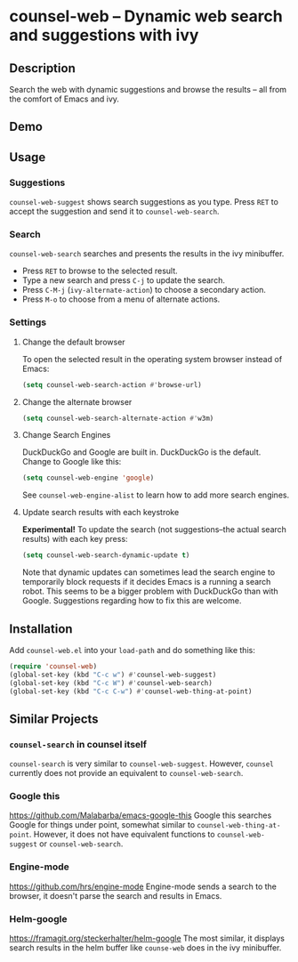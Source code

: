 * counsel-web -- Dynamic web search and suggestions with ivy

** Description
   Search the web with dynamic suggestions and browse the results -- all from the comfort of Emacs and ivy.

** Demo
#+ATTR_HTML: :width 800px
[[file:counsel-web-demo.gif]]

** Usage

*** Suggestions
    =counsel-web-suggest= shows search suggestions as you type. Press =RET= to accept the suggestion and send it to =counsel-web-search=.

*** Search
    =counsel-web-search= searches and presents the results in the ivy minibuffer. 

- Press =RET= to browse to the selected result.
- Type a new search and press =C-j= to update the search.
- Press =C-M-j= (=ivy-alternate-action=) to choose a secondary action.
- Press =M-o= to choose from a menu of alternate actions.

*** Settings

**** Change the default browser
     To open the selected result in the operating system browser instead of Emacs:

#+begin_src emacs-lisp
(setq counsel-web-search-action #'browse-url)
#+end_src

**** Change the alternate browser
#+begin_src emacs-lisp
(setq counsel-web-search-alternate-action #'w3m)
#+end_src

**** Change Search Engines
     DuckDuckGo and Google are built in. DuckDuckGo is the default. Change to Google like this:

     #+begin_src emacs-lisp
     (setq counsel-web-engine 'google)
     #+end_src

     See =counsel-web-engine-alist= to learn how to add more search engines.

**** Update search results with each keystroke
     *Experimental!* To update the search (not suggestions--the actual search results) with each key press:

#+begin_src emacs-lisp
(setq counsel-web-search-dynamic-update t)
#+end_src

Note that dynamic updates can sometimes lead the search engine to temporarily block requests if it decides Emacs is a running a search robot. This seems to be a bigger problem with DuckDuckGo than with Google. Suggestions regarding how to fix this are welcome.

** Installation
   Add =counsel-web.el= into your =load-path= and do something like this:

#+begin_src emacs-lisp
(require 'counsel-web)
(global-set-key (kbd "C-c w") #'counsel-web-suggest)
(global-set-key (kbd "C-c W") #'counsel-web-search)
(global-set-key (kbd "C-c C-w") #'counsel-web-thing-at-point)
#+end_src

** Similar Projects

*** =counsel-search= in counsel itself
    =counsel-search= is very similar to =counsel-web-suggest=. However, =counsel= currently does not provide an equivalent to =counsel-web-search=.

*** Google this
    https://github.com/Malabarba/emacs-google-this
    Google this searches Google for things under point, somewhat similar to =counsel-web-thing-at-point=. However, it does not have equivalent functions to =counsel-web-suggest= or =counsel-web-search=.

*** Engine-mode
    https://github.com/hrs/engine-mode
    Engine-mode sends a search to the browser, it doesn't parse the search and results in Emacs.

*** Helm-google
    https://framagit.org/steckerhalter/helm-google
    The most similar, it displays search results in the helm buffer like =counse-web= does in the ivy minibuffer.
